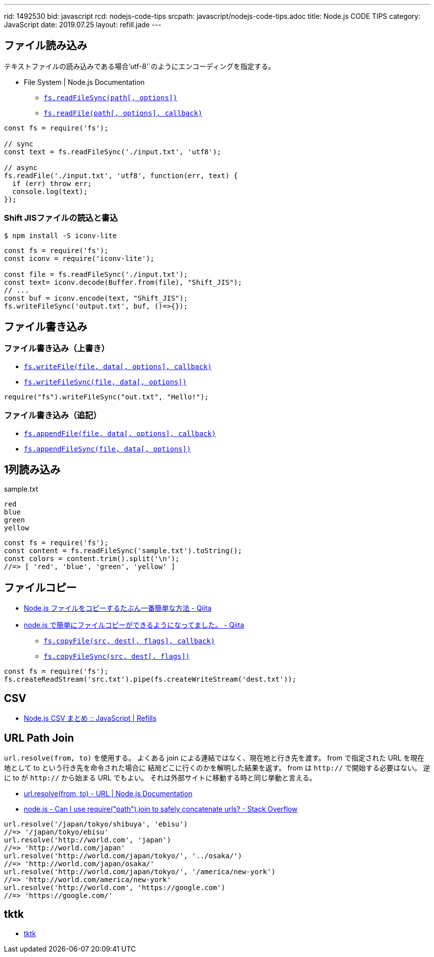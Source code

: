 ---
rid: 1492530
bid: javascript
rcd: nodejs-code-tips
srcpath: javascript/nodejs-code-tips.adoc
title: Node.js CODE TIPS
category: JavaScript
date: 2019.07.25
layout: refill.jade
---

== ファイル読み込み

テキストファイルの読み込みである場合`'utf-8'`のようにエンコーディングを指定する。

- File System | Node.js Documentation
  * `link:https://nodejs.org/api/fs.html#fs_fs_readfilesync_path_options[fs.readFileSync(path[, options\])]`
  * `link:https://nodejs.org/api/fs.html#fs_fs_readfile_path_options_callback[fs.readFile(path[, options\], callback)]`

[source,javascript]
----
const fs = require('fs');

// sync
const text = fs.readFileSync('./input.txt', 'utf8');

// async
fs.readFile('./input.txt', 'utf8', function(err, text) {
  if (err) throw err;
  console.log(text);
});
----

=== Shift JISファイルの読込と書込

```bash
$ npm install -S iconv-lite
```

[source,javascript]
----
const fs = require('fs');
const iconv = require('iconv-lite');

const file = fs.readFileSync('./input.txt');
const text= iconv.decode(Buffer.from(file), "Shift_JIS");
// ...
const buf = iconv.encode(text, "Shift_JIS");
fs.writeFileSync('output.txt', buf, ()=>{});
----


== ファイル書き込み

=== ファイル書き込み（上書き）

- `link:https://nodejs.org/api/fs.html#fs_fs_writefile_file_data_options_callback[fs.writeFile(file, data[, options\], callback)]`
- `link:https://nodejs.org/api/fs.html#fs_fs_writefilesync_file_data_options[fs.writeFileSync(file, data[, options\])]`

[source,javascript]
----
require("fs").writeFileSync("out.txt", "Hello!");
----

=== ファイル書き込み（追記）

- `link:https://nodejs.org/api/fs.html#fs_fs_appendfile_file_data_options_callback[fs.appendFile(file, data[, options\], callback)]`
- `link:https://nodejs.org/api/fs.html#fs_fs_appendfilesync_file_data_options[fs.appendFileSync(file, data[, options\])]`


== 1列読み込み

.sample.txt
[source]
----
red
blue
green
yellow
----

[source,javascript]
----
const fs = require('fs');
const content = fs.readFileSync('sample.txt').toString();
const colors = content.trim().split('\n');
//=> [ 'red', 'blue', 'green', 'yellow' ]
----


== ファイルコピー

- link:https://qiita.com/PianoScoreJP/items/ec3d1b64d5e3a3bfa3b4[Node.js ファイルをコピーするたぶん一番簡単な方法 - Qiita]
- link:https://qiita.com/tadnakam/items/6b6e0da5bb05c86bd573[node.js で簡単にファイルコピーができるようになってました。 - Qiita]
  * `link:https://nodejs.org/api/fs.html#fs_fs_copyfile_src_dest_flags_callback[fs.copyFile(src, dest[, flags\], callback)]`
  * `link:https://nodejs.org/api/fs.html#fs_fs_copyfile_src_dest_flags_callback[fs.copyFileSync(src, dest[, flags\])]`
```js
const fs = require('fs');
fs.createReadStream('src.txt').pipe(fs.createWriteStream('dest.txt'));
```


== CSV

- link:https://syon.github.io/refills/rid/1546773/[Node.js CSV まとめ :: JavaScript | Refills]


== URL Path Join

`url.resolve(from, to)` を使用する。
よくある join による連結ではなく、現在地と行き先を渡す。
from で指定された URL を現在地として to という行き先を命令された場合に
結局どこに行くのかを解明した結果を返す。
from は `http://` で開始する必要はない。
逆に to が `http://` から始まる URL でもよい。
それは外部サイトに移動する時と同じ挙動と言える。

- link:https://nodejs.org/api/url.html#url_url_resolve_from_to[url.resolve(from, to) - URL | Node.js Documentation]
- link:https://stackoverflow.com/questions/16301503/can-i-use-requirepath-join-to-safely-concatenate-urls[node.js - Can I use require("path").join to safely concatenate urls? - Stack Overflow]

```js
url.resolve('/japan/tokyo/shibuya', 'ebisu')
//=> '/japan/tokyo/ebisu'
url.resolve('http://world.com', 'japan')
//=> 'http://world.com/japan'
url.resolve('http://world.com/japan/tokyo/', '../osaka/')
//=> 'http://world.com/japan/osaka/'
url.resolve('http://world.com/japan/tokyo/', '/america/new-york')
//=> 'http://world.com/america/new-york'
url.resolve('http://world.com', 'https://google.com')
//=> 'https://google.com/'
```


== tktk

- link:https://www.npmjs.com/package/tktk[tktk]
